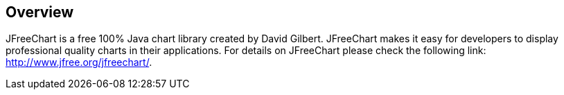 [[introduction]]
== Overview
	
JFreeChart is a free 100% Java chart library created by David Gilbert.
JFreeChart makes it easy
for developers to display professional quality
charts in their
applications. For details on JFreeChart please check
the
following link:
http://www.jfree.org/jfreechart/.

